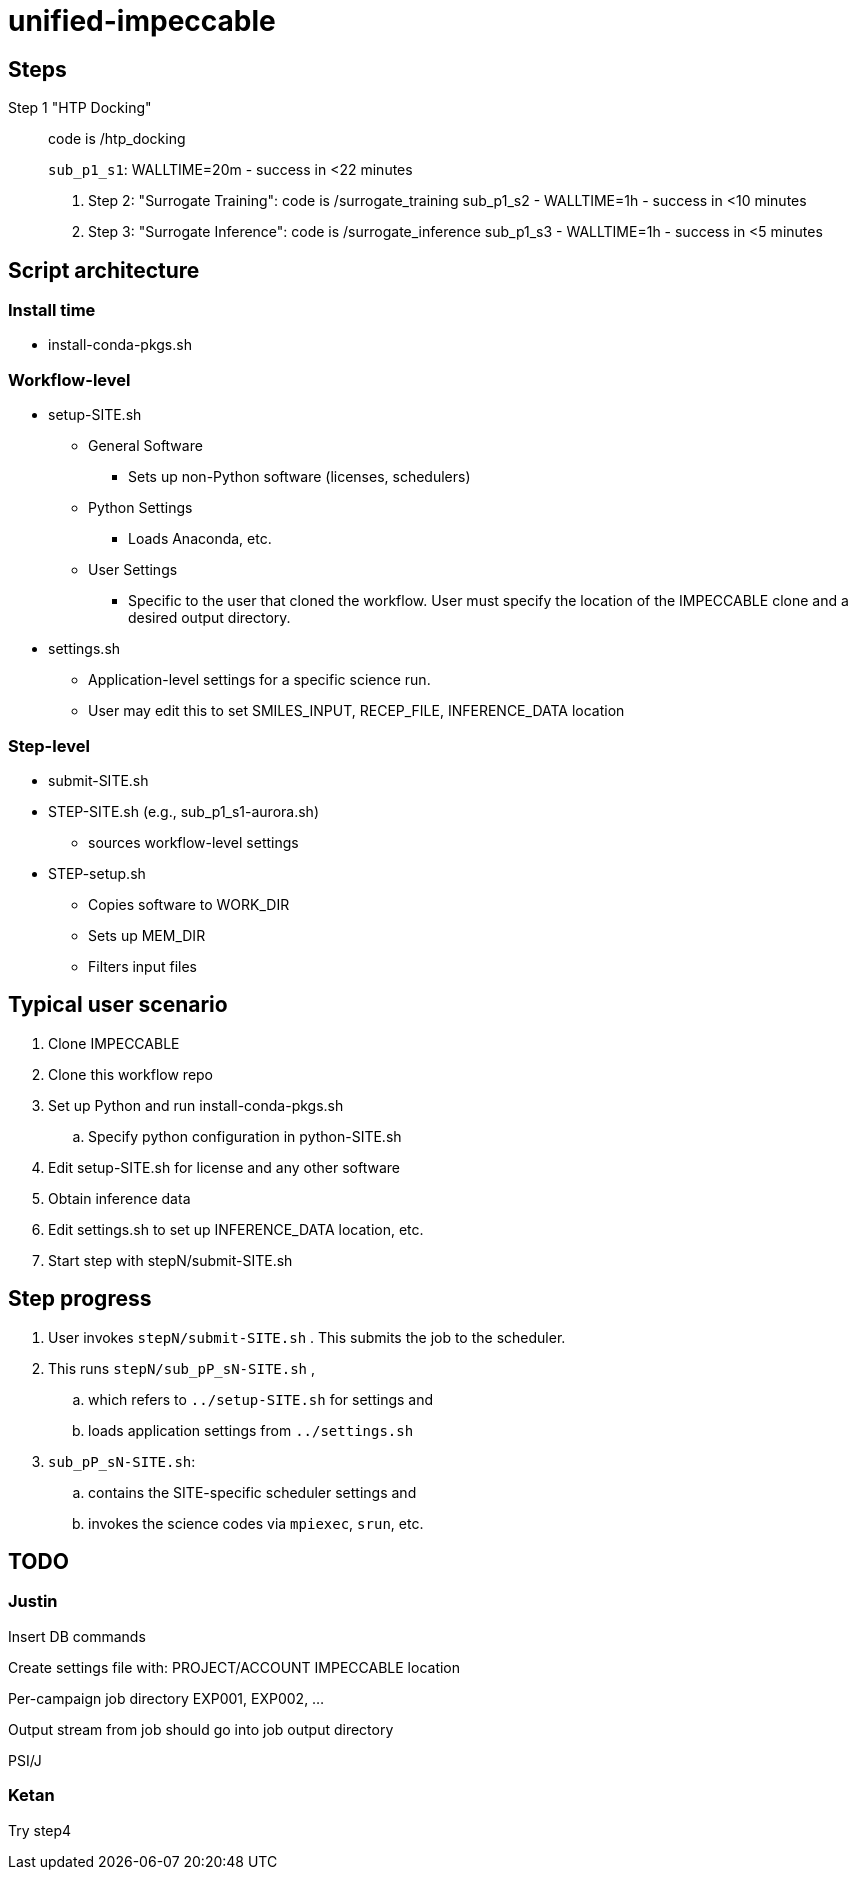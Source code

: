 = unified-impeccable

== Steps

Step 1 "HTP Docking"::
code is /htp_docking
+
`sub_p1_s1`: WALLTIME=20m - success in <22 minutes

. Step 2: "Surrogate Training": code is /surrogate_training
sub_p1_s2 - WALLTIME=1h - success in <10 minutes

. Step 3: "Surrogate Inference":  code is /surrogate_inference
sub_p1_s3 - WALLTIME=1h - success in <5 minutes


== Script architecture

=== Install time

* install-conda-pkgs.sh

=== Workflow-level

* setup-SITE.sh
** General Software
*** Sets up non-Python software (licenses, schedulers)
** Python Settings
*** Loads Anaconda, etc.
** User Settings
*** Specific to the user that cloned the workflow.  User must specify the location of the IMPECCABLE clone and a desired output directory.
* settings.sh
** Application-level settings for a specific science run.
** User may edit this to set SMILES_INPUT, RECEP_FILE, INFERENCE_DATA location

=== Step-level

* submit-SITE.sh
* STEP-SITE.sh (e.g., sub_p1_s1-aurora.sh)
** sources workflow-level settings
* STEP-setup.sh
** Copies software to WORK_DIR
** Sets up MEM_DIR
** Filters input files

== Typical user scenario

. Clone IMPECCABLE
. Clone this workflow repo
. Set up Python and run install-conda-pkgs.sh
.. Specify python configuration in python-SITE.sh
. Edit setup-SITE.sh for license and any other software
. Obtain inference data
. Edit settings.sh to set up INFERENCE_DATA location, etc.
. Start step with stepN/submit-SITE.sh +

== Step progress

. User invokes `stepN/submit-SITE.sh` .  This submits the job to the scheduler.
. This runs `stepN/sub_pP_sN-SITE.sh` ,
.. which refers to `../setup-SITE.sh` for settings and
.. loads application settings from `../settings.sh`
. `sub_pP_sN-SITE.sh`:
.. contains the SITE-specific scheduler settings and
.. invokes the science codes via `mpiexec`, `srun`, etc.

== TODO

=== Justin

Insert DB commands

Create settings file with:
  PROJECT/ACCOUNT
  IMPECCABLE location

Per-campaign job directory
  EXP001, EXP002, ...

Output stream from job should go into job output directory

PSI/J

=== Ketan

Try step4
